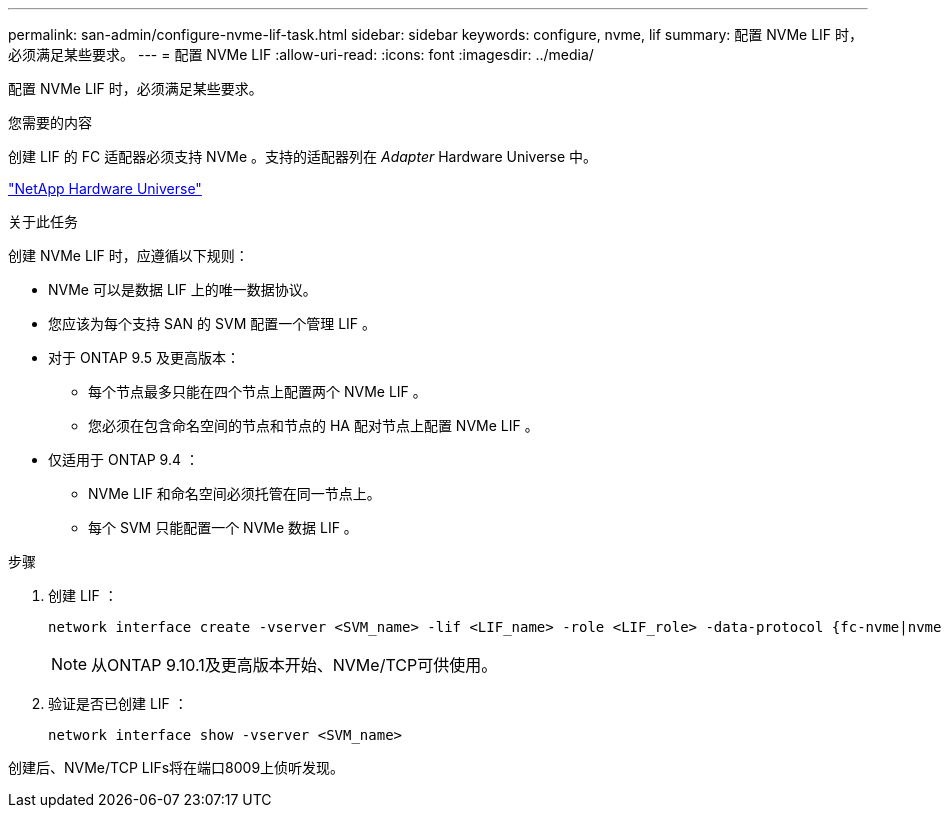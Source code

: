 ---
permalink: san-admin/configure-nvme-lif-task.html 
sidebar: sidebar 
keywords: configure, nvme, lif 
summary: 配置 NVMe LIF 时，必须满足某些要求。 
---
= 配置 NVMe LIF
:allow-uri-read: 
:icons: font
:imagesdir: ../media/


[role="lead"]
配置 NVMe LIF 时，必须满足某些要求。

.您需要的内容
创建 LIF 的 FC 适配器必须支持 NVMe 。支持的适配器列在 _Adapter_ Hardware Universe 中。

https://hwu.netapp.com["NetApp Hardware Universe"^]

.关于此任务
创建 NVMe LIF 时，应遵循以下规则：

* NVMe 可以是数据 LIF 上的唯一数据协议。
* 您应该为每个支持 SAN 的 SVM 配置一个管理 LIF 。
* 对于 ONTAP 9.5 及更高版本：
+
** 每个节点最多只能在四个节点上配置两个 NVMe LIF 。
** 您必须在包含命名空间的节点和节点的 HA 配对节点上配置 NVMe LIF 。


* 仅适用于 ONTAP 9.4 ：
+
** NVMe LIF 和命名空间必须托管在同一节点上。
** 每个 SVM 只能配置一个 NVMe 数据 LIF 。




.步骤
. 创建 LIF ：
+
[source, cli]
----
network interface create -vserver <SVM_name> -lif <LIF_name> -role <LIF_role> -data-protocol {fc-nvme|nvme-tcp} -home-node <home_node> -home-port <home_port>
----
+

NOTE: 从ONTAP 9.10.1及更高版本开始、NVMe/TCP可供使用。

. 验证是否已创建 LIF ：
+
[source, cli]
----
network interface show -vserver <SVM_name>
----


创建后、NVMe/TCP LIFs将在端口8009上侦听发现。
